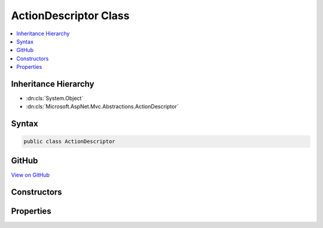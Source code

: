 

ActionDescriptor Class
======================



.. contents:: 
   :local:







Inheritance Hierarchy
---------------------


* :dn:cls:`System.Object`
* :dn:cls:`Microsoft.AspNet.Mvc.Abstractions.ActionDescriptor`








Syntax
------

.. code-block:: csharp

   public class ActionDescriptor





GitHub
------

`View on GitHub <https://github.com/aspnet/apidocs/blob/master/aspnet/mvc/src/Microsoft.AspNet.Mvc.Abstractions/Abstractions/ActionDescriptor.cs>`_





.. dn:class:: Microsoft.AspNet.Mvc.Abstractions.ActionDescriptor

Constructors
------------

.. dn:class:: Microsoft.AspNet.Mvc.Abstractions.ActionDescriptor
    :noindex:
    :hidden:

    
    .. dn:constructor:: Microsoft.AspNet.Mvc.Abstractions.ActionDescriptor.ActionDescriptor()
    
        
    
        
        .. code-block:: csharp
    
           public ActionDescriptor()
    

Properties
----------

.. dn:class:: Microsoft.AspNet.Mvc.Abstractions.ActionDescriptor
    :noindex:
    :hidden:

    
    .. dn:property:: Microsoft.AspNet.Mvc.Abstractions.ActionDescriptor.ActionConstraints
    
        
    
        The set of constraints for this action. Must all be satisfied for the action to be selected.
    
        
        :rtype: System.Collections.Generic.IList{Microsoft.AspNet.Mvc.ActionConstraints.IActionConstraintMetadata}
    
        
        .. code-block:: csharp
    
           public IList<IActionConstraintMetadata> ActionConstraints { get; set; }
    
    .. dn:property:: Microsoft.AspNet.Mvc.Abstractions.ActionDescriptor.AttributeRouteInfo
    
        
        :rtype: Microsoft.AspNet.Mvc.Routing.AttributeRouteInfo
    
        
        .. code-block:: csharp
    
           public AttributeRouteInfo AttributeRouteInfo { get; set; }
    
    .. dn:property:: Microsoft.AspNet.Mvc.Abstractions.ActionDescriptor.BoundProperties
    
        
    
        The set of properties which are model bound.
    
        
        :rtype: System.Collections.Generic.IList{Microsoft.AspNet.Mvc.Abstractions.ParameterDescriptor}
    
        
        .. code-block:: csharp
    
           public IList<ParameterDescriptor> BoundProperties { get; set; }
    
    .. dn:property:: Microsoft.AspNet.Mvc.Abstractions.ActionDescriptor.DisplayName
    
        
    
        A friendly name for this action.
    
        
        :rtype: System.String
    
        
        .. code-block:: csharp
    
           public virtual string DisplayName { get; set; }
    
    .. dn:property:: Microsoft.AspNet.Mvc.Abstractions.ActionDescriptor.FilterDescriptors
    
        
        :rtype: System.Collections.Generic.IList{Microsoft.AspNet.Mvc.Filters.FilterDescriptor}
    
        
        .. code-block:: csharp
    
           public IList<FilterDescriptor> FilterDescriptors { get; set; }
    
    .. dn:property:: Microsoft.AspNet.Mvc.Abstractions.ActionDescriptor.Id
    
        
    
        Gets an id which uniquely identifies the action.
    
        
        :rtype: System.String
    
        
        .. code-block:: csharp
    
           public string Id { get; }
    
    .. dn:property:: Microsoft.AspNet.Mvc.Abstractions.ActionDescriptor.Name
    
        
        :rtype: System.String
    
        
        .. code-block:: csharp
    
           public virtual string Name { get; set; }
    
    .. dn:property:: Microsoft.AspNet.Mvc.Abstractions.ActionDescriptor.Parameters
    
        
        :rtype: System.Collections.Generic.IList{Microsoft.AspNet.Mvc.Abstractions.ParameterDescriptor}
    
        
        .. code-block:: csharp
    
           public IList<ParameterDescriptor> Parameters { get; set; }
    
    .. dn:property:: Microsoft.AspNet.Mvc.Abstractions.ActionDescriptor.Properties
    
        
    
        Stores arbitrary metadata properties associated with the :any:`Microsoft.AspNet.Mvc.Abstractions.ActionDescriptor`\.
    
        
        :rtype: System.Collections.Generic.IDictionary{System.Object,System.Object}
    
        
        .. code-block:: csharp
    
           public IDictionary<object, object> Properties { get; }
    
    .. dn:property:: Microsoft.AspNet.Mvc.Abstractions.ActionDescriptor.RouteConstraints
    
        
        :rtype: System.Collections.Generic.IList{Microsoft.AspNet.Mvc.Routing.RouteDataActionConstraint}
    
        
        .. code-block:: csharp
    
           public IList<RouteDataActionConstraint> RouteConstraints { get; set; }
    
    .. dn:property:: Microsoft.AspNet.Mvc.Abstractions.ActionDescriptor.RouteValueDefaults
    
        
        :rtype: System.Collections.Generic.IDictionary{System.String,System.Object}
    
        
        .. code-block:: csharp
    
           public IDictionary<string, object> RouteValueDefaults { get; }
    

